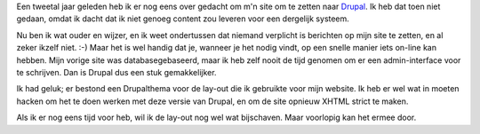.. title: Johan goes Drupal (again)
.. slug: node-7
.. date: 2008-05-01 15:24:47
.. tags: NULL
.. link:
.. description: 
.. type: text

Een tweetal jaar geleden heb ik er nog eens over gedacht om m'n site om
te zetten naar `Drupal <http://www.drupal.org>`__. Ik heb dat toen niet
gedaan, omdat ik dacht dat ik niet genoeg content zou leveren voor een
dergelijk systeem.

Nu ben ik wat ouder en wijzer, en ik weet
ondertussen dat niemand verplicht is berichten op mijn site te zetten,
en al zeker ikzelf niet. :-) Maar het is wel handig dat je, wanneer je
het nodig vindt, op een snelle manier iets on-line kan hebben. Mijn
vorige site was databasegebaseerd, maar ik heb zelf nooit de tijd
genomen om er een admin-interface voor te schrijven. Dan is Drupal dus
een stuk gemakkelijker.

Ik had geluk; er bestond een Drupalthema
voor de lay-out die ik gebruikte voor mijn website. Ik heb er wel wat in
moeten hacken om het te doen werken met deze versie van Drupal, en om de
site opnieuw XHTML strict te maken.

Als ik er nog eens tijd voor
heb, wil ik de lay-out nog wel wat bijschaven. Maar voorlopig kan het
ermee door.
